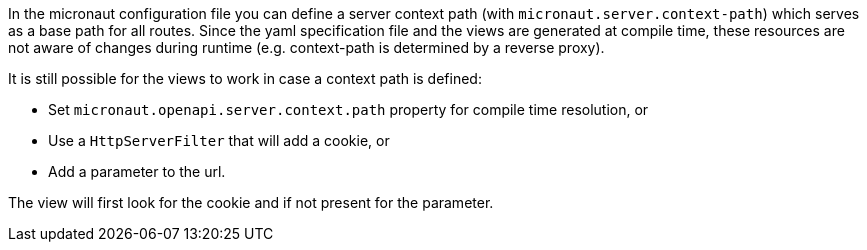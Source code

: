 In the micronaut configuration file you can define a server context path (with `micronaut.server.context-path`) which serves as a base path for all routes.
Since the yaml specification file and the views are generated at compile time, these resources are not aware of changes during runtime (e.g. context-path is determined by a reverse proxy).

It is still possible for the views to work in case a context path is defined:

* Set `micronaut.openapi.server.context.path` property for compile time resolution, or
* Use a `HttpServerFilter` that will add a cookie, or
* Add a parameter to the url.

The view will first look for the cookie and if not present for the parameter.